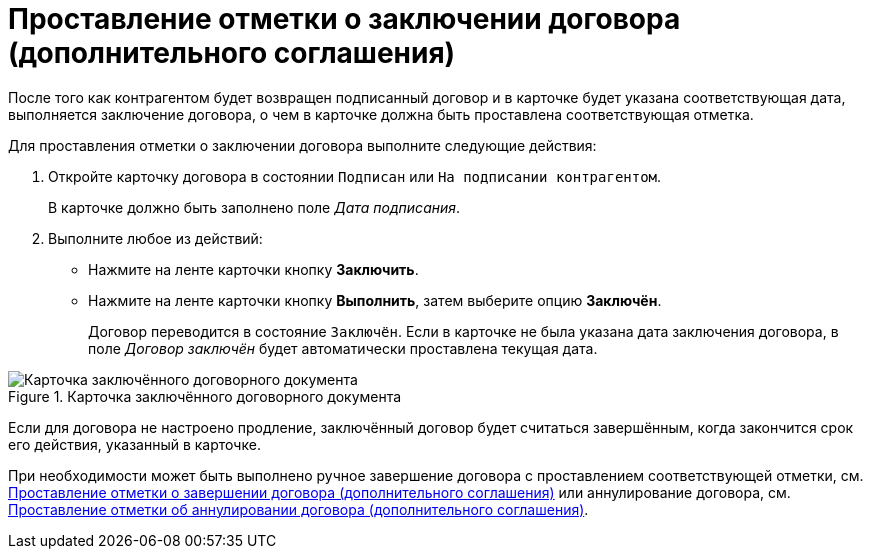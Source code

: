= Проставление отметки о заключении договора (дополнительного соглашения)

После того как контрагентом будет возвращен подписанный договор и в карточке будет указана соответствующая дата, выполняется заключение договора, о чем в карточке должна быть проставлена соответствующая отметка.

Для проставления отметки о заключении договора выполните следующие действия:

. Откройте карточку договора в состоянии `Подписан` или `На подписании контрагентом`.
+
В карточке должно быть заполнено поле _Дата подписания_.
+
. Выполните любое из действий:
+
* Нажмите на ленте карточки кнопку *Заключить*.
* Нажмите на ленте карточки кнопку *Выполнить*, затем выберите опцию *Заключён*.
+
Договор переводится в состояние `Заключён`. Если в карточке не была указана дата заключения договора, в поле _Договор заключён_ будет автоматически проставлена текущая дата.

.Карточка заключённого договорного документа
image::contract-concluded.png[Карточка заключённого договорного документа]

Если для договора не настроено продление, заключённый договор будет считаться завершённым, когда закончится срок его действия, указанный в карточке.

При необходимости может быть выполнено ручное завершение договора с проставлением соответствующей отметки, см. xref:contracts/forced-finish.adoc[Проставление отметки о завершении договора (дополнительного соглашения)] или аннулирование договора, см. xref:contracts/cancel.adoc[Проставление отметки об аннулировании договора (дополнительного соглашения)].
